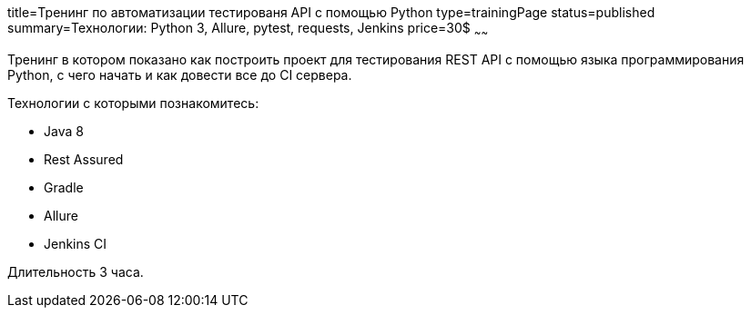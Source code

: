 title=Тренинг по автоматизации тестированя API с помощью Python
type=trainingPage
status=published
summary=Технологии: Python 3, Allure, pytest, requests, Jenkins
price=30$
~~~~~~

Тренинг в котором показано как построить проект для тестирования REST API с помощью языка программирования Python,
с чего начать и как довести все до CI сервера.

Технологии c которыми познакомитесь:

* Java 8
* Rest Assured
* Gradle
* Allure
* Jenkins CI

Длительность 3 часа.